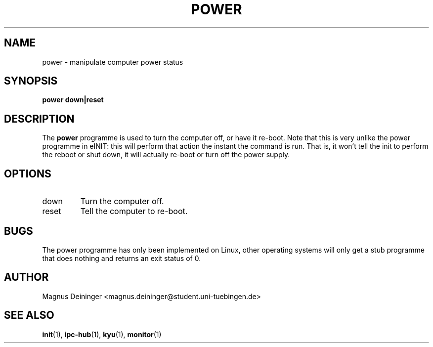 .TH POWER 1 "APRIL 2009" Kyuba "Kyuba Users Manual"

.SH NAME
power \- manipulate computer power status

.SH SYNOPSIS

.BI "power down|reset"

.SH DESCRIPTION
The
.B power
programme is used to turn the computer off, or have it re-boot. Note that this
is very unlike the power programme in eINIT: this will perform that action
the instant the command is run. That is, it won't tell the init to perform
the reboot or shut down, it will actually re-boot or turn off the power supply.

.SH OPTIONS
.IP "down"
Turn the computer off.

.IP "reset"
Tell the computer to re-boot.

.SH BUGS
The power programme has only been implemented on Linux, other operating systems
will only get a stub programme that does nothing and returns an exit status of
0.

.SH AUTHOR
Magnus Deininger <magnus.deininger@student.uni-tuebingen.de>

.SH SEE ALSO
.BR init (1),
.BR ipc-hub (1),
.BR kyu (1),
.BR monitor (1)
